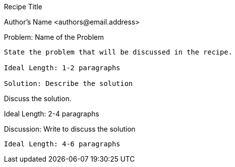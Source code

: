 Recipe Title
=================
Author's Name <authors@email.address>

Problem: Name of the Problem
-----------------
State the problem that will be discussed in the recipe.

Ideal Length: 1-2 paragraphs

Solution: Describe the solution
-----------------
Discuss the solution.

Ideal Length: 2-4 paragraphs

Discussion: Write to discuss the solution
-----------------

Ideal Length: 4-6 paragraphs
